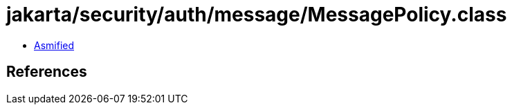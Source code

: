 = jakarta/security/auth/message/MessagePolicy.class

 - link:MessagePolicy-asmified.java[Asmified]

== References

